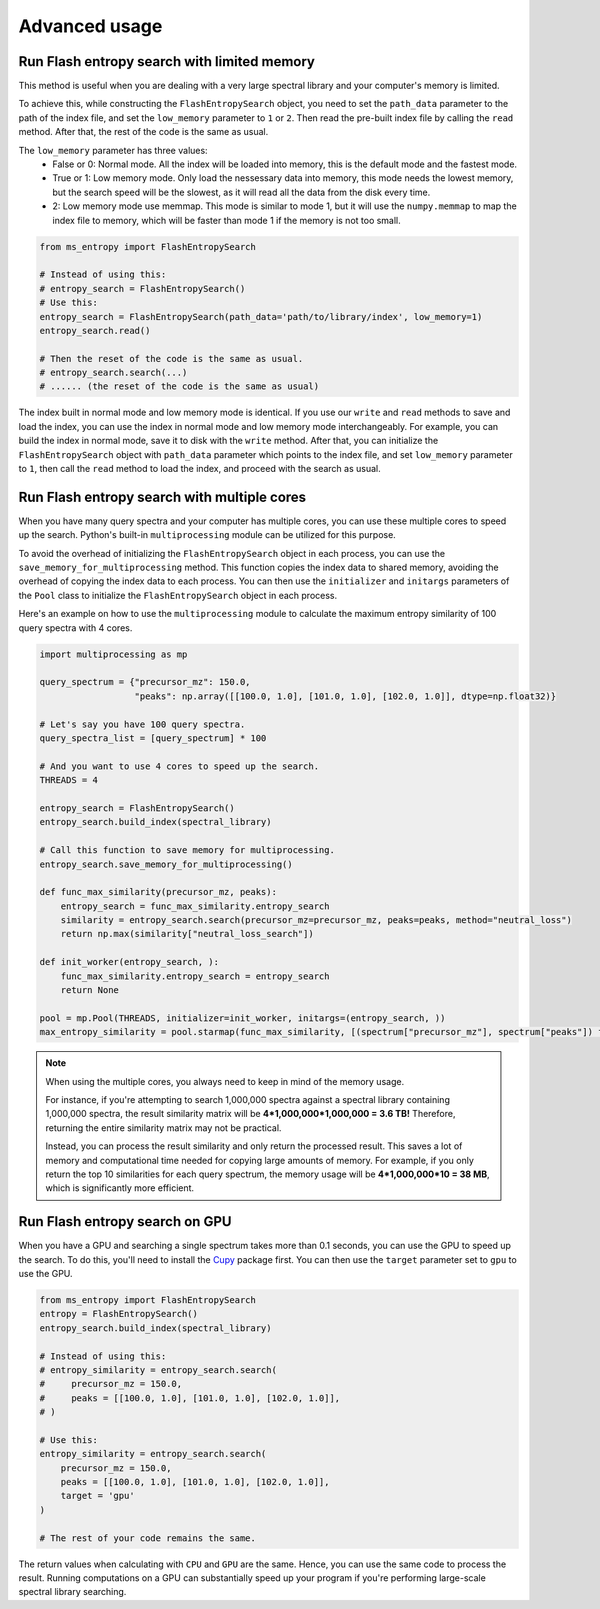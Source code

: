 ==============
Advanced usage
==============


Run Flash entropy search with limited memory
============================================

This method is useful when you are dealing with a very large spectral library and your computer's memory is limited.

To achieve this, while constructing the ``FlashEntropySearch`` object, you need to set the ``path_data`` parameter to the path of the index file, and set the ``low_memory`` parameter to ``1`` or ``2``. Then read the pre-built index file by calling the ``read`` method. After that, the rest of the code is the same as usual.

The ``low_memory`` parameter has three values:
    - False or 0: Normal mode. All the index will be loaded into memory, this is the default mode and the fastest mode.
    - True or 1: Low memory mode. Only load the nessessary data into memory, this mode needs the lowest memory, but the search speed will be the slowest, as it will read all the data from the disk every time.
    - 2: Low memory mode use memmap. This mode is similar to mode 1, but it will use the ``numpy.memmap`` to map the index file to memory, which will be faster than mode 1 if the memory is not too small.

.. code-block:: python

    from ms_entropy import FlashEntropySearch

    # Instead of using this:
    # entropy_search = FlashEntropySearch()
    # Use this:
    entropy_search = FlashEntropySearch(path_data='path/to/library/index', low_memory=1)
    entropy_search.read()

    # Then the reset of the code is the same as usual.
    # entropy_search.search(...)
    # ...... (the reset of the code is the same as usual)

The index built in normal mode and low memory mode is identical. If you use our ``write`` and ``read`` methods to save and load the index, you can use the index in normal mode and low memory mode interchangeably. For example, you can build the index in normal mode, save it to disk with the ``write`` method. After that, you can initialize the ``FlashEntropySearch`` object with ``path_data`` parameter which points to the index file, and set ``low_memory`` parameter to ``1``, then call the ``read`` method to load the index, and proceed with the search as usual.


Run Flash entropy search with multiple cores
============================================

When you have many query spectra and your computer has multiple cores, you can use these multiple cores to speed up the search. Python's built-in ``multiprocessing`` module can be utilized for this purpose.

To avoid the overhead of initializing the ``FlashEntropySearch`` object in each process, you can use the ``save_memory_for_multiprocessing`` method. This function copies the index data to shared memory, avoiding the overhead of copying the index data to each process. You can then use the ``initializer`` and ``initargs`` parameters of the ``Pool`` class to initialize the ``FlashEntropySearch`` object in each process.

Here's an example on how to use the ``multiprocessing`` module to calculate the maximum entropy similarity of 100 query spectra with 4 cores.

.. code-block:: python
    
    import multiprocessing as mp
    
    query_spectrum = {"precursor_mz": 150.0,
                      "peaks": np.array([[100.0, 1.0], [101.0, 1.0], [102.0, 1.0]], dtype=np.float32)}

    # Let's say you have 100 query spectra.
    query_spectra_list = [query_spectrum] * 100

    # And you want to use 4 cores to speed up the search.
    THREADS = 4

    entropy_search = FlashEntropySearch()
    entropy_search.build_index(spectral_library)

    # Call this function to save memory for multiprocessing.
    entropy_search.save_memory_for_multiprocessing()

    def func_max_similarity(precursor_mz, peaks):
        entropy_search = func_max_similarity.entropy_search
        similarity = entropy_search.search(precursor_mz=precursor_mz, peaks=peaks, method="neutral_loss")
        return np.max(similarity["neutral_loss_search"])

    def init_worker(entropy_search, ):
        func_max_similarity.entropy_search = entropy_search
        return None

    pool = mp.Pool(THREADS, initializer=init_worker, initargs=(entropy_search, ))
    max_entropy_similarity = pool.starmap(func_max_similarity, [(spectrum["precursor_mz"], spectrum["peaks"]) for spectrum in query_spectra_list])

.. note:: 
    When using the multiple cores, you always need to keep in mind of the memory usage.
    
    For instance, if you're attempting to search 1,000,000 spectra against a spectral library containing 1,000,000 spectra, the result similarity matrix will be **4*1,000,000*1,000,000 = 3.6 TB!** Therefore, returning the entire similarity matrix may not be practical.
    
    Instead, you can process the result similarity and only return the processed result. This saves a lot of memory and computational time needed for copying large amounts of memory. For example, if you only return the top 10 similarities for each query spectrum, the memory usage will be **4*1,000,000*10 = 38 MB**, which is significantly more efficient.

Run Flash entropy search on GPU
===============================

When you have a GPU and searching a single spectrum takes more than 0.1 seconds, you can use the GPU to speed up the search. To do this, you'll need to install the `Cupy <https://cupy.dev/>`_ package first. You can then use the ``target`` parameter set to ``gpu`` to use the GPU.

.. code-block:: python

    from ms_entropy import FlashEntropySearch
    entropy = FlashEntropySearch()
    entropy_search.build_index(spectral_library)

    # Instead of using this:
    # entropy_similarity = entropy_search.search(
    #     precursor_mz = 150.0,
    #     peaks = [[100.0, 1.0], [101.0, 1.0], [102.0, 1.0]],
    # )

    # Use this:
    entropy_similarity = entropy_search.search(
        precursor_mz = 150.0,
        peaks = [[100.0, 1.0], [101.0, 1.0], [102.0, 1.0]],
        target = 'gpu'
    )

    # The rest of your code remains the same.

The return values when calculating with ``CPU`` and ``GPU`` are the same. Hence, you can use the same code to process the result. Running computations on a GPU can substantially speed up your program if you're performing large-scale spectral library searching.
